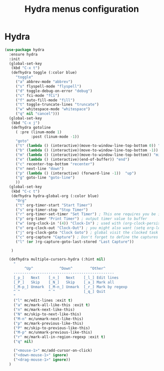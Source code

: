 # -*- eval: (git-auto-commit-mode 1) -*-
#+TITLE: Hydra menus configuration

* Hydra
  :PROPERTIES:
  :ID:       1233cf97-343e-4dd9-b4c9-9d1491734768
  :END:
  #+BEGIN_SRC emacs-lisp
    (use-package hydra
      :ensure hydra
      :init
      (global-set-key
       (kbd "C-x t")
       (defhydra toggle (:color blue)
         "toggle"
         ("a" abbrev-mode "abbrev")
         ("s" flyspell-mode "flyspell")
         ("d" toggle-debug-on-error "debug")
         ("c" fci-mode "fCi")
         ("f" auto-fill-mode "fill")
         ("t" toggle-truncate-lines "truncate")
         ("w" whitespace-mode "whitespace")
         ("q" nil "cancel")))
      (global-set-key
       (kbd "C-x j")
       (defhydra gotoline
         ( :pre (linum-mode 1)
                :post (linum-mode -1))
         "goto"
         ("t" (lambda () (interactive)(move-to-window-line-top-bottom 0)) "top")
         ("b" (lambda () (interactive)(move-to-window-line-top-bottom -1)) "bottom")
         ("m" (lambda () (interactive)(move-to-window-line-top-bottom)) "middle")
         ("e" (lambda () (interactive)(end-of-buffer)) "end")
         ("c" recenter-top-bottom "recenter")
         ("n" next-line "down")
         ("p" (lambda () (interactive) (forward-line -1))  "up")
         ("g" goto-line "goto-line")
         ))
      (global-set-key
       (kbd "C-c t")
       (defhydra hydra-global-org (:color blue)
         "Org"
         ("t" org-timer-start "Start Timer")
         ("s" org-timer-stop "Stop Timer")
         ("r" org-timer-set-timer "Set Timer") ; This one requires you be in an orgmode doc, as it sets the timer for the header
         ("p" org-timer "Print Timer") ; output timer value to buffer
         ("w" (org-clock-in '(4)) "Clock-In") ; used with (org-clock-persistence-insinuate) (setq org-clock-persist t)
         ("o" org-clock-out "Clock-Out") ; you might also want (setq org-log-note-clock-out t)
         ("j" org-clock-goto "Clock Goto") ; global visit the clocked task
         ("c" org-capture "Capture") ; Don't forget to define the captures you want http://orgmode.org/manual/Capture.html
         ("l" (or )rg-capture-goto-last-stored "Last Capture"))

       )

      (defhydra multiple-cursors-hydra (:hint nil)
        "
             ^Up^            ^Down^        ^Other^
        ----------------------------------------------
        [_p_]   Next    [_n_]   Next    [_l_] Edit lines
        [_P_]   Skip    [_N_]   Skip    [_a_] Mark all
        [_M-p_] Unmark  [_M-n_] Unmark  [_r_] Mark by regexp
        ^ ^             ^ ^             [_q_] Quit
        "
        ("l" mc/edit-lines :exit t)
        ("a" mc/mark-all-like-this :exit t)
        ("n" mc/mark-next-like-this)
        ("N" mc/skip-to-next-like-this)
        ("M-n" mc/unmark-next-like-this)
        ("p" mc/mark-previous-like-this)
        ("P" mc/skip-to-previous-like-this)
        ("M-p" mc/unmark-previous-like-this)
        ("r" mc/mark-all-in-region-regexp :exit t)
        ("q" nil)

        ("<mouse-1>" mc/add-cursor-on-click)
        ("<down-mouse-1>" ignore)
        ("<drag-mouse-1>" ignore))
      )
  #+END_SRC
